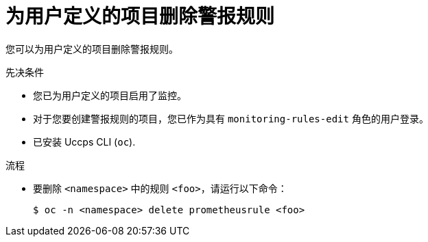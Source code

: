 // Module included in the following assemblies:
//
// * monitoring/managing-alerts.adoc

:_content-type: PROCEDURE
[id="removing-alerting-rules-for-user-defined-projects_{context}"]
= 为用户定义的项目删除警报规则

您可以为用户定义的项目删除警报规则。

.先决条件

* 您已为用户定义的项目启用了监控。
* 对于您要创建警报规则的项目，您已作为具有 `monitoring-rules-edit` 角色的用户登录。
* 已安装 Uccps CLI (`oc`).

.流程

* 要删除 `<namespace>` 中的规则 `<foo>`，请运行以下命令：
+
[source,terminal]
----
$ oc -n <namespace> delete prometheusrule <foo>
----
